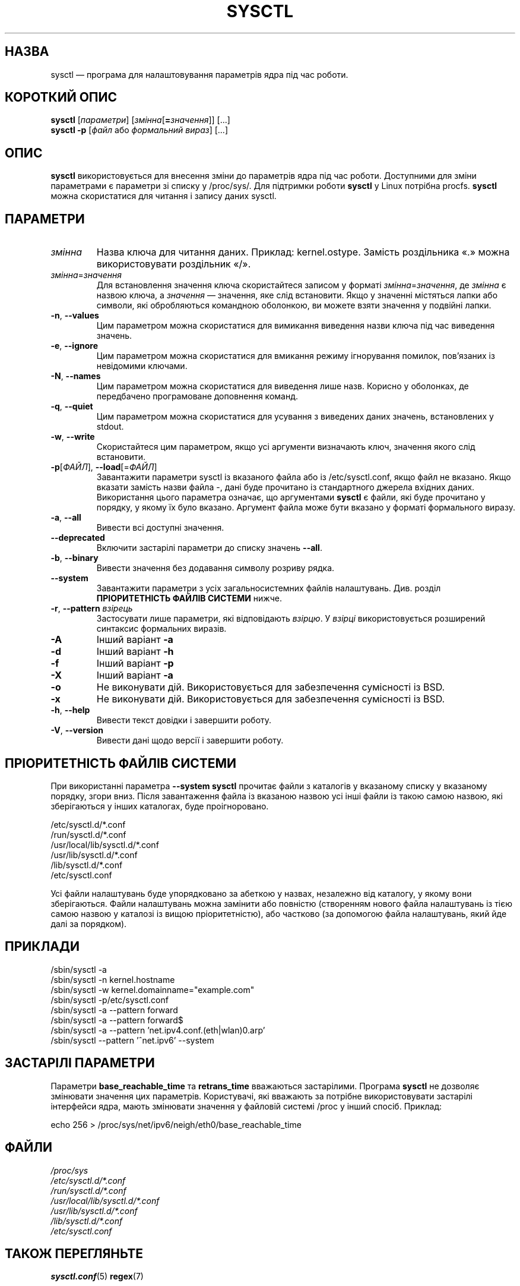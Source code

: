 .\" Copyright 1999, George Staikos (staikos@0wned.org)
.\" This file may be used subject to the terms and conditions of the
.\" GNU General Public License Version 2, or any later version
.\" at your option, as published by the Free Software Foundation.
.\" This program is distributed in the hope that it will be useful,
.\" but WITHOUT ANY WARRANTY; without even the implied warranty of
.\" MERCHANTABILITY or FITNESS FOR A PARTICULAR PURPOSE. See the
.\" GNU General Public License for more details."
.\"*******************************************************************
.\"
.\" This file was generated with po4a. Translate the source file.
.\"
.\"*******************************************************************
.TH SYSCTL 8 "29 березня 2021 року" procps\-ng "Керування системою"
.SH НАЗВА
sysctl — програма для налаштовування параметрів ядра під час роботи.
.SH "КОРОТКИЙ ОПИС"
\fBsysctl\fP [\fIпараметри\fP] [\fIзмінна\fP[\fB=\fP\fIзначення\fP]] [...]
.br
\fBsysctl \-p\fP [\fIфайл\fP або \fIформальний вираз\fP] [...]
.SH ОПИС
\fBsysctl\fP використовується для внесення зміни до параметрів ядра під час
роботи. Доступними для зміни параметрами є параметри зі списку у
/proc/sys/. Для підтримки роботи \fBsysctl\fP у Linux потрібна
procfs. \fBsysctl\fP можна скористатися для читання і запису даних sysctl.
.SH ПАРАМЕТРИ
.TP 
\fIзмінна\fP
Назва ключа для читання даних. Приклад: kernel.ostype. Замість роздільника
«.» можна використовувати роздільник «/».
.TP 
\fIзмінна\fP=\fIзначення\fP
Для встановлення значення ключа скористайтеся записом у форматі
\fIзмінна\fP=\fIзначення\fP, де \fIзмінна\fP є назвою ключа, а \fIзначення\fP —
значення, яке слід встановити. Якщо у значенні містяться лапки або символи,
які обробляються командною оболонкою, ви можете взяти значення у подвійні
лапки.
.TP 
\fB\-n\fP, \fB\-\-values\fP
Цим параметром можна скористатися для вимикання виведення назви ключа під
час виведення значень.
.TP 
\fB\-e\fP, \fB\-\-ignore\fP
Цим параметром можна скористатися для вмикання режиму ігнорування помилок,
пов’язаних із невідомими ключами.
.TP 
\fB\-N\fP, \fB\-\-names\fP
Цим параметром можна скористатися для виведення лише назв. Корисно у
оболонках, де передбачено програмоване доповнення команд.
.TP 
\fB\-q\fP, \fB\-\-quiet\fP
Цим параметром можна скористатися для усування з виведених даних значень,
встановлених у stdout.
.TP 
\fB\-w\fP, \fB\-\-write\fP
Скористайтеся цим параметром, якщо усі аргументи визначають ключ, значення
якого слід встановити.
.TP 
\fB\-p\fP[\fIФАЙЛ\fP], \fB\-\-load\fP[=\fIФАЙЛ\fP]
Завантажити параметри sysctl із вказаного файла або із /etc/sysctl.conf,
якщо файл не вказано. Якщо вказати замість назви файла \-, дані буде
прочитано із стандартного джерела вхідних даних. Використання цього
параметра означає, що аргументами \fBsysctl\fP є файли, які буде прочитано у
порядку, у якому їх було вказано. Аргумент файла може бути вказано у форматі
формального виразу.
.TP 
\fB\-a\fP, \fB\-\-all\fP
Вивести всі доступні значення.
.TP 
\fB\-\-deprecated\fP
Включити застарілі параметри до списку значень \fB\-\-all\fP.
.TP 
\fB\-b\fP, \fB\-\-binary\fP
Вивести значення без додавання символу розриву рядка.
.TP 
\fB\-\-system\fP
Завантажити параметри з усіх загальносистемних файлів
налаштувань. Див. розділ \fBПРІОРИТЕТНІСТЬ ФАЙЛІВ СИСТЕМИ\fP нижче.
.TP 
\fB\-r\fP, \fB\-\-pattern\fP \fIвзірець\fP
Застосувати лише параметри, які відповідають \fIвзірцю\fP. У \fIвзірці\fP
використовується розширений синтаксис формальних виразів.
.TP 
\fB\-A\fP
Інший варіант \fB\-a\fP
.TP 
\fB\-d\fP
Інший варіант \fB\-h\fP
.TP 
\fB\-f\fP
Інший варіант \fB\-p\fP
.TP 
\fB\-X\fP
Інший варіант \fB\-a\fP
.TP 
\fB\-o\fP
Не виконувати дій. Використовується для забезпечення сумісності із BSD.
.TP 
\fB\-x\fP
Не виконувати дій. Використовується для забезпечення сумісності із BSD.
.TP 
\fB\-h\fP, \fB\-\-help\fP
Вивести текст довідки і завершити роботу.
.TP 
\fB\-V\fP, \fB\-\-version\fP
Вивести дані щодо версії і завершити роботу.
.SH "ПРІОРИТЕТНІСТЬ ФАЙЛІВ СИСТЕМИ"
При використанні параметра \fB\-\-system\fP \fBsysctl\fP прочитає файли з каталогів
у вказаному списку у вказаному порядку, згори вниз. Після завантаження файла
із вказаною назвою усі інші файли із такою самою назвою, які зберігаються у
інших каталогах, буде проігноровано.

/etc/sysctl.d/*.conf
.br
/run/sysctl.d/*.conf
.br
/usr/local/lib/sysctl.d/*.conf
.br
/usr/lib/sysctl.d/*.conf
.br
/lib/sysctl.d/*.conf
.br
/etc/sysctl.conf

Усі файли налаштувань буде упорядковано за абеткою у назвах, незалежно від
каталогу, у якому вони зберігаються. Файли налаштувань можна замінити або
повністю (створенням нового файла налаштувань із тією самою назвою у
каталозі із вищою пріоритетністю), або частково (за допомогою файла
налаштувань, який йде далі за порядком).
.SH ПРИКЛАДИ
/sbin/sysctl \-a
.br
/sbin/sysctl \-n kernel.hostname
.br
/sbin/sysctl \-w kernel.domainname="example.com"
.br
/sbin/sysctl \-p/etc/sysctl.conf
.br
/sbin/sysctl \-a \-\-pattern forward
.br
/sbin/sysctl \-a \-\-pattern forward$
.br
/sbin/sysctl \-a \-\-pattern 'net.ipv4.conf.(eth|wlan)0.arp'
.br
/sbin/sysctl \-\-pattern '\[char94]net.ipv6' \-\-system
.SH "ЗАСТАРІЛІ ПАРАМЕТРИ	"
Параметри \fBbase_reachable_time\fP та \fBretrans_time\fP вважаються
застарілими. Програма \fBsysctl\fP не дозволяє змінювати значення цих
параметрів. Користувачі, які вважають за потрібне використовувати застарілі
інтерфейси ядра, мають змінювати значення у файловій системі /proc у інший
спосіб. Приклад:
.PP
echo 256 > /proc/sys/net/ipv6/neigh/eth0/base_reachable_time
.SH ФАЙЛИ
\fI/proc/sys\fP
.br
\fI/etc/sysctl.d/*.conf\fP
.br
\fI/run/sysctl.d/*.conf\fP
.br
\fI/usr/local/lib/sysctl.d/*.conf\fP
.br
\fI/usr/lib/sysctl.d/*.conf\fP
.br
\fI/lib/sysctl.d/*.conf\fP
.br
\fI/etc/sysctl.conf\fP
.SH "ТАКОЖ ПЕРЕГЛЯНЬТЕ"
\fBsysctl.conf\fP(5)  \fBregex\fP(7)
.SH АВТОР
.UR staikos@0wned.org
George Staikos
.UE
.SH "Як надіслати звіт про вади"
Про вади, будь ласка, повідомляйте на адресу
.UR procps@freelists.org
.UE
